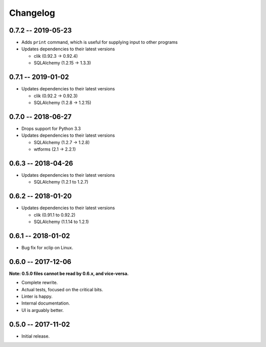 
===========
 Changelog
===========

0.7.2 -- 2019-05-23
===================

* Adds ``print`` command, which is useful for supplying input to other
  programs
* Updates dependencies to their latest versions

  * clik (0.92.3 -> 0.92.4)
  * SQLAlchemy (1.2.15 -> 1.3.3)


0.7.1 -- 2019-01-02
===================

* Updates dependencies to their latest versions

  * clik (0.92.2 -> 0.92.3)
  * SQLAlchemy (1.2.8 -> 1.2.15)


0.7.0 -- 2018-06-27
===================

* Drops support for Python 3.3
* Updates dependencies to their latest versions

  * SQLAlchemy (1.2.7 -> 1.2.8)
  * wtforms (2.1 -> 2.2.1)


0.6.3 -- 2018-04-26
===================

* Updates dependencies to their latest versions

  * SQLAlchemy (1.2.1 to 1.2.7)


0.6.2 -- 2018-01-20
===================

* Updates dependencies to their latest versions

  * clik (0.91.1 to 0.92.2)
  * SQLAlchemy (1.1.14 to 1.2.1)


0.6.1 -- 2018-01-02
===================

* Bug fix for xclip on Linux.


0.6.0 -- 2017-12-06
===================

**Note: 0.5.0 files cannot be read by 0.6.x, and vice-versa.**

* Complete rewrite.
* Actual tests, focused on the critical bits.
* Linter is happy.
* Internal documentation.
* UI is arguably better.


0.5.0 -- 2017-11-02
====================

* Initial release.
